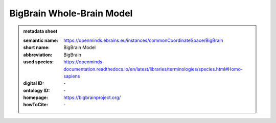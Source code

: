 ##########################
BigBrain Whole-Brain Model
##########################

.. admonition:: metadata sheet

   :semantic name: https://openminds.ebrains.eu/instances/commonCoordinateSpace/BigBrain
   :short name: BigBrain Model
   :abbreviation: BigBrain
   :used species: https://openminds-documentation.readthedocs.io/en/latest/libraries/terminologies/species.html#Homo-sapiens
   :digital ID: \-
   :ontology ID: \-
   :homepage: https://bigbrainproject.org/
   :howToCite: \-
